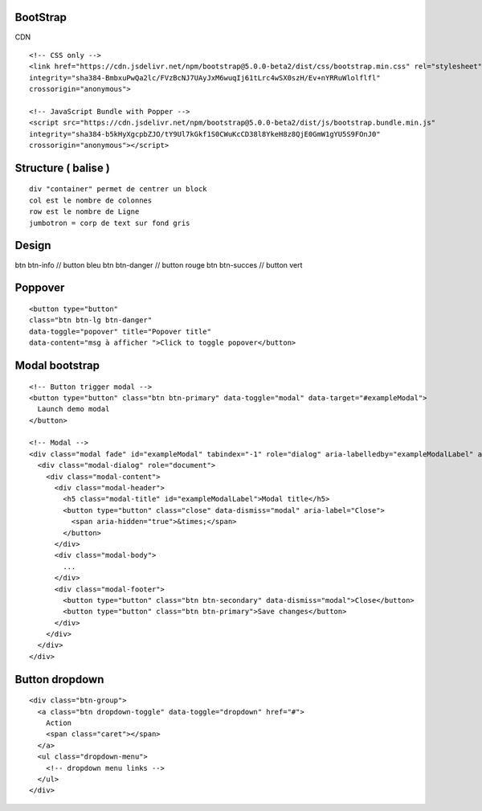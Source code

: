 .. index::
   single: Bootstrap;

BootStrap
===================


CDN
::

  <!-- CSS only -->
  <link href="https://cdn.jsdelivr.net/npm/bootstrap@5.0.0-beta2/dist/css/bootstrap.min.css" rel="stylesheet"
  integrity="sha384-BmbxuPwQa2lc/FVzBcNJ7UAyJxM6wuqIj61tLrc4wSX0szH/Ev+nYRRuWlolflfl"
  crossorigin="anonymous">

  <!-- JavaScript Bundle with Popper -->
  <script src="https://cdn.jsdelivr.net/npm/bootstrap@5.0.0-beta2/dist/js/bootstrap.bundle.min.js"
  integrity="sha384-b5kHyXgcpbZJO/tY9Ul7kGkf1S0CWuKcCD38l8YkeH8z8QjE0GmW1gYU5S9FOnJ0"
  crossorigin="anonymous"></script>


Structure ( balise )
===================
::

  div "container" permet de centrer un block
  col est le nombre de colonnes
  row est le nombre de Ligne
  jumbotron = corp de text sur fond gris

Design
===================
btn btn-info // button bleu
btn btn-danger // button rouge
btn btn-succes // button vert

Poppover
===================
::

  <button type="button"
  class="btn btn-lg btn-danger"
  data-toggle="popover" title="Popover title"
  data-content="msg à afficher ">Click to toggle popover</button>


Modal bootstrap
===================
::

  <!-- Button trigger modal -->
  <button type="button" class="btn btn-primary" data-toggle="modal" data-target="#exampleModal">
    Launch demo modal
  </button>

  <!-- Modal -->
  <div class="modal fade" id="exampleModal" tabindex="-1" role="dialog" aria-labelledby="exampleModalLabel" aria-hidden="true">
    <div class="modal-dialog" role="document">
      <div class="modal-content">
        <div class="modal-header">
          <h5 class="modal-title" id="exampleModalLabel">Modal title</h5>
          <button type="button" class="close" data-dismiss="modal" aria-label="Close">
            <span aria-hidden="true">&times;</span>
          </button>
        </div>
        <div class="modal-body">
          ...
        </div>
        <div class="modal-footer">
          <button type="button" class="btn btn-secondary" data-dismiss="modal">Close</button>
          <button type="button" class="btn btn-primary">Save changes</button>
        </div>
      </div>
    </div>
  </div>


Button dropdown
===================
::
  
  <div class="btn-group">
    <a class="btn dropdown-toggle" data-toggle="dropdown" href="#">
      Action
      <span class="caret"></span>
    </a>
    <ul class="dropdown-menu">
      <!-- dropdown menu links -->
    </ul>
  </div>
